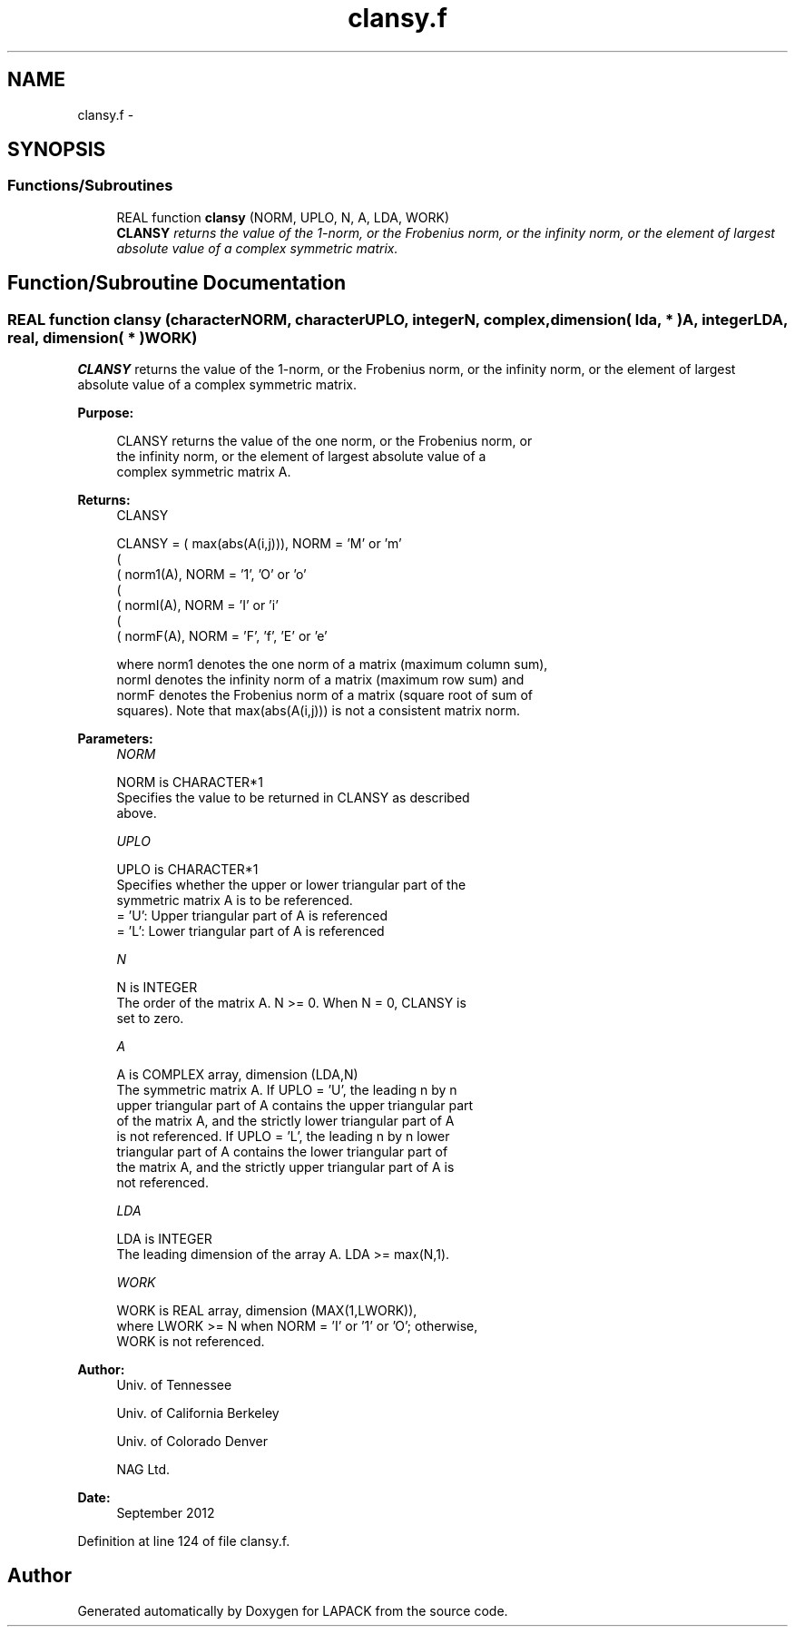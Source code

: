 .TH "clansy.f" 3 "Sat Nov 16 2013" "Version 3.4.2" "LAPACK" \" -*- nroff -*-
.ad l
.nh
.SH NAME
clansy.f \- 
.SH SYNOPSIS
.br
.PP
.SS "Functions/Subroutines"

.in +1c
.ti -1c
.RI "REAL function \fBclansy\fP (NORM, UPLO, N, A, LDA, WORK)"
.br
.RI "\fI\fBCLANSY\fP returns the value of the 1-norm, or the Frobenius norm, or the infinity norm, or the element of largest absolute value of a complex symmetric matrix\&. \fP"
.in -1c
.SH "Function/Subroutine Documentation"
.PP 
.SS "REAL function clansy (characterNORM, characterUPLO, integerN, complex, dimension( lda, * )A, integerLDA, real, dimension( * )WORK)"

.PP
\fBCLANSY\fP returns the value of the 1-norm, or the Frobenius norm, or the infinity norm, or the element of largest absolute value of a complex symmetric matrix\&.  
.PP
\fBPurpose: \fP
.RS 4

.PP
.nf
 CLANSY  returns the value of the one norm,  or the Frobenius norm, or
 the  infinity norm,  or the  element of  largest absolute value  of a
 complex symmetric matrix A.
.fi
.PP
.RE
.PP
\fBReturns:\fP
.RS 4
CLANSY 
.PP
.nf
    CLANSY = ( max(abs(A(i,j))), NORM = 'M' or 'm'
             (
             ( norm1(A),         NORM = '1', 'O' or 'o'
             (
             ( normI(A),         NORM = 'I' or 'i'
             (
             ( normF(A),         NORM = 'F', 'f', 'E' or 'e'

 where  norm1  denotes the  one norm of a matrix (maximum column sum),
 normI  denotes the  infinity norm  of a matrix  (maximum row sum) and
 normF  denotes the  Frobenius norm of a matrix (square root of sum of
 squares).  Note that  max(abs(A(i,j)))  is not a consistent matrix norm.
.fi
.PP
 
.RE
.PP
\fBParameters:\fP
.RS 4
\fINORM\fP 
.PP
.nf
          NORM is CHARACTER*1
          Specifies the value to be returned in CLANSY as described
          above.
.fi
.PP
.br
\fIUPLO\fP 
.PP
.nf
          UPLO is CHARACTER*1
          Specifies whether the upper or lower triangular part of the
          symmetric matrix A is to be referenced.
          = 'U':  Upper triangular part of A is referenced
          = 'L':  Lower triangular part of A is referenced
.fi
.PP
.br
\fIN\fP 
.PP
.nf
          N is INTEGER
          The order of the matrix A.  N >= 0.  When N = 0, CLANSY is
          set to zero.
.fi
.PP
.br
\fIA\fP 
.PP
.nf
          A is COMPLEX array, dimension (LDA,N)
          The symmetric matrix A.  If UPLO = 'U', the leading n by n
          upper triangular part of A contains the upper triangular part
          of the matrix A, and the strictly lower triangular part of A
          is not referenced.  If UPLO = 'L', the leading n by n lower
          triangular part of A contains the lower triangular part of
          the matrix A, and the strictly upper triangular part of A is
          not referenced.
.fi
.PP
.br
\fILDA\fP 
.PP
.nf
          LDA is INTEGER
          The leading dimension of the array A.  LDA >= max(N,1).
.fi
.PP
.br
\fIWORK\fP 
.PP
.nf
          WORK is REAL array, dimension (MAX(1,LWORK)),
          where LWORK >= N when NORM = 'I' or '1' or 'O'; otherwise,
          WORK is not referenced.
.fi
.PP
 
.RE
.PP
\fBAuthor:\fP
.RS 4
Univ\&. of Tennessee 
.PP
Univ\&. of California Berkeley 
.PP
Univ\&. of Colorado Denver 
.PP
NAG Ltd\&. 
.RE
.PP
\fBDate:\fP
.RS 4
September 2012 
.RE
.PP

.PP
Definition at line 124 of file clansy\&.f\&.
.SH "Author"
.PP 
Generated automatically by Doxygen for LAPACK from the source code\&.
